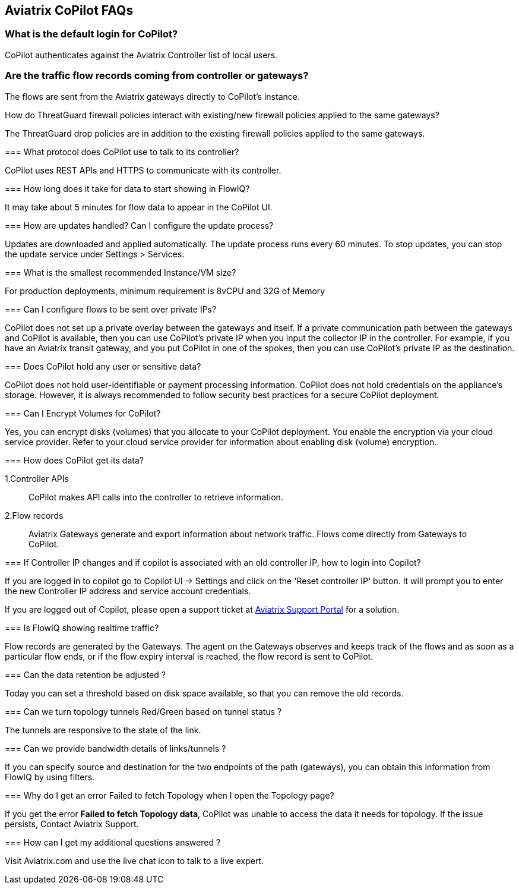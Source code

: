 == Aviatrix CoPilot FAQs

=== What is the default login for CoPilot?

CoPilot authenticates against the Aviatrix Controller list of local
users.

=== Are the traffic flow records coming from controller or gateways?

The flows are sent from the Aviatrix gateways directly to CoPilot's
instance.

How do ThreatGuard firewall policies interact with existing/new firewall
policies applied to the same gateways?
==============================================================================================================

The ThreatGuard drop policies are in addition to the existing firewall
policies applied to the same gateways.

=== What protocol does CoPilot use to talk to its controller?

CoPilot uses REST APIs and HTTPS to communicate with its controller.

=== How long does it take for data to start showing in FlowIQ?

It may take about 5 minutes for flow data to appear in the CoPilot UI.

=== How are updates handled? Can I configure the update process?

Updates are downloaded and applied automatically. The update process
runs every 60 minutes. To stop updates, you can stop the update service
under Settings > Services.

=== What is the smallest recommended Instance/VM size?

For production deployments, minimum requirement is 8vCPU and 32G of
Memory

=== Can I configure flows to be sent over private IPs?

CoPilot does not set up a private overlay between the gateways and
itself. If a private communication path between the gateways and CoPilot
is available, then you can use CoPilot’s private IP when you input the
collector IP in the controller. For example, if you have an Aviatrix
transit gateway, and you put CoPilot in one of the spokes, then you can
use CoPilot’s private IP as the destination.

=== Does CoPilot hold any user or sensitive data?

CoPilot does not hold user-identifiable or payment processing
information. CoPilot does not hold credentials on the appliance’s
storage. However, it is always recommended to follow security best
practices for a secure CoPilot deployment.

=== Can I Encrypt Volumes for CoPilot?

Yes, you can encrypt disks (volumes) that you allocate to your CoPilot
deployment. You enable the encryption via your cloud service provider.
Refer to your cloud service provider for information about enabling disk
(volume) encryption.

=== How does CoPilot get its data?

1.Controller APIs

____
CoPilot makes API calls into the controller to retrieve information.
____

2.Flow records

____
Aviatrix Gateways generate and export information about network traffic.
Flows come directly from Gateways to CoPilot.
____

=== If Controller IP changes and if copilot is associated with an old controller IP, how to login into Copilot?

If you are logged in to copilot go to Copilot UI -> Settings and click
on the 'Reset controller IP' button. It will prompt you to enter the new
Controller IP address and service account credentials.

If you are logged out of Copilot, please open a support ticket at
https://support.aviatrix.com[Aviatrix Support Portal] for a solution.

=== Is FlowIQ showing realtime traffic?

Flow records are generated by the Gateways. The agent on the Gateways
observes and keeps track of the flows and as soon as a particular flow
ends, or if the flow expiry interval is reached, the flow record is sent
to CoPilot.

=== Can the data retention be adjusted ?

Today you can set a threshold based on disk space available, so that you
can remove the old records.

=== Can we turn topology tunnels Red/Green based on tunnel status ?

The tunnels are responsive to the state of the link.

=== Can we provide bandwidth details of links/tunnels ?

If you can specify source and destination for the two endpoints of the
path (gateways), you can obtain this information from FlowIQ by using
filters.

=== Why do I get an error Failed to fetch Topology when I open the Topology page?

If you get the error *Failed to fetch Topology data*, CoPilot was unable
to access the data it needs for topology. If the issue persists, Contact
Aviatrix Support.

=== How can I get my additional questions answered ?

Visit Aviatrix.com and use the live chat icon to talk to a live expert.
